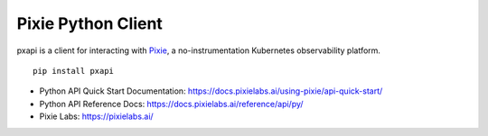 Pixie Python Client
===================

pxapi is a client for interacting with `Pixie`_, a no-instrumentation
Kubernetes observability platform.

::

   pip install pxapi

-  Python API Quick Start Documentation:
   https://docs.pixielabs.ai/using-pixie/api-quick-start/
-  Python API Reference Docs:
   https://docs.pixielabs.ai/reference/api/py/
-  Pixie Labs: https://pixielabs.ai/

.. _Pixie: https://pixielabs.ai/
